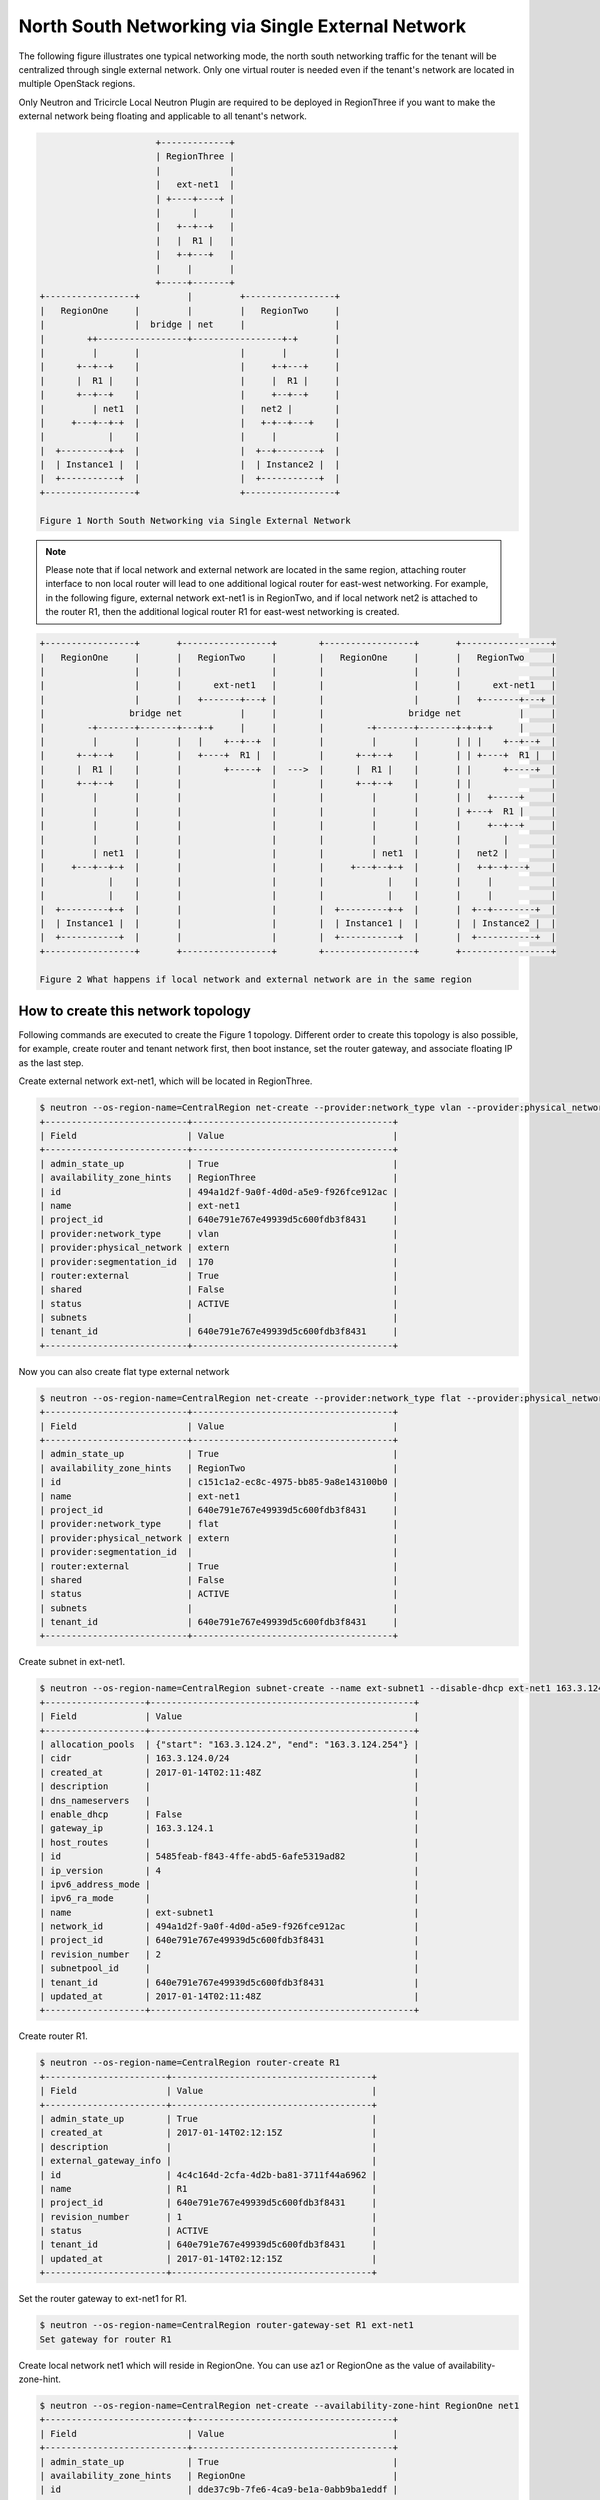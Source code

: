 ==================================================
North South Networking via Single External Network
==================================================

The following figure illustrates one typical networking mode, the north
south networking traffic for the tenant will be centralized through
single external network. Only one virtual router is needed even if
the tenant's network are located in multiple OpenStack regions.

Only Neutron and Tricircle Local Neutron Plugin are required to be deployed
in RegionThree if you want to make the external network being floating and
applicable to all tenant's network.

.. code-block:: console

                          +-------------+
                          | RegionThree |
                          |             |
                          |   ext-net1  |
                          | +----+----+ |
                          |      |      |
                          |   +--+--+   |
                          |   |  R1 |   |
                          |   +-+---+   |
                          |     |       |
                          +-----+-------+
    +-----------------+         |         +-----------------+
    |   RegionOne     |         |         |   RegionTwo     |
    |                 |  bridge | net     |                 |
    |        ++-----------------+-----------------+-+       |
    |         |       |                   |       |         |
    |      +--+--+    |                   |     +-+---+     |
    |      |  R1 |    |                   |     |  R1 |     |
    |      +--+--+    |                   |     +--+--+     |
    |         | net1  |                   |   net2 |        |
    |     +---+--+-+  |                   |   +-+--+---+    |
    |            |    |                   |     |           |
    |  +---------+-+  |                   |  +--+--------+  |
    |  | Instance1 |  |                   |  | Instance2 |  |
    |  +-----------+  |                   |  +-----------+  |
    +-----------------+                   +-----------------+

    Figure 1 North South Networking via Single External Network

.. note:: Please note that if local network and external network are located
   in the same region, attaching router interface to non local router will
   lead to one additional logical router for east-west networking. For example,
   in the following figure, external network ext-net1 is in RegionTwo, and
   if local network net2 is attached to the router R1, then the additional
   logical router R1 for east-west networking is created.

.. code-block:: console

    +-----------------+       +-----------------+        +-----------------+       +-----------------+
    |   RegionOne     |       |   RegionTwo     |        |   RegionOne     |       |   RegionTwo     |
    |                 |       |                 |        |                 |       |                 |
    |                 |       |      ext-net1   |        |                 |       |      ext-net1   |
    |                 |       |   +-------+---+ |        |                 |       |   +-------+---+ |
    |                bridge net           |     |        |                bridge net           |     |
    |        -+-------+-------+---+-+     |     |        |        -+-------+-------+-+-+-+     |     |
    |         |       |       |   |    +--+--+  |        |         |       |       | | |    +--+--+  |
    |      +--+--+    |       |   +----+  R1 |  |        |      +--+--+    |       | | +----+  R1 |  |
    |      |  R1 |    |       |        +-----+  |  --->  |      |  R1 |    |       | |      +-----+  |
    |      +--+--+    |       |                 |        |      +--+--+    |       | |               |
    |         |       |       |                 |        |         |       |       | |   +-----+     |
    |         |       |       |                 |        |         |       |       | +---+  R1 |     |
    |         |       |       |                 |        |         |       |       |     +--+--+     |
    |         |       |       |                 |        |         |       |       |        |        |
    |         | net1  |       |                 |        |         | net1  |       |   net2 |        |
    |     +---+--+-+  |       |                 |        |     +---+--+-+  |       |   +-+--+---+    |
    |            |    |       |                 |        |            |    |       |     |           |
    |            |    |       |                 |        |            |    |       |     |           |
    |  +---------+-+  |       |                 |        |  +---------+-+  |       |  +--+--------+  |
    |  | Instance1 |  |       |                 |        |  | Instance1 |  |       |  | Instance2 |  |
    |  +-----------+  |       |                 |        |  +-----------+  |       |  +-----------+  |
    +-----------------+       +-----------------+        +-----------------+       +-----------------+

    Figure 2 What happens if local network and external network are in the same region

How to create this network topology
===================================

Following commands are executed to create the Figure 1 topology. Different
order to create this topology is also possible, for example, create router
and tenant network first, then boot instance, set the router gateway, and
associate floating IP as the last step.

Create external network ext-net1, which will be located in RegionThree.

.. code-block:: console

    $ neutron --os-region-name=CentralRegion net-create --provider:network_type vlan --provider:physical_network extern --router:external --availability-zone-hint RegionThree ext-net1
    +---------------------------+--------------------------------------+
    | Field                     | Value                                |
    +---------------------------+--------------------------------------+
    | admin_state_up            | True                                 |
    | availability_zone_hints   | RegionThree                          |
    | id                        | 494a1d2f-9a0f-4d0d-a5e9-f926fce912ac |
    | name                      | ext-net1                             |
    | project_id                | 640e791e767e49939d5c600fdb3f8431     |
    | provider:network_type     | vlan                                 |
    | provider:physical_network | extern                               |
    | provider:segmentation_id  | 170                                  |
    | router:external           | True                                 |
    | shared                    | False                                |
    | status                    | ACTIVE                               |
    | subnets                   |                                      |
    | tenant_id                 | 640e791e767e49939d5c600fdb3f8431     |
    +---------------------------+--------------------------------------+

Now you can also create flat type external network

.. code-block:: console

    $ neutron --os-region-name=CentralRegion net-create --provider:network_type flat --provider:physical_network extern --router:external --availability-zone-hint RegionTwo ext-net1
    +---------------------------+--------------------------------------+
    | Field                     | Value                                |
    +---------------------------+--------------------------------------+
    | admin_state_up            | True                                 |
    | availability_zone_hints   | RegionTwo                            |
    | id                        | c151c1a2-ec8c-4975-bb85-9a8e143100b0 |
    | name                      | ext-net1                             |
    | project_id                | 640e791e767e49939d5c600fdb3f8431     |
    | provider:network_type     | flat                                 |
    | provider:physical_network | extern                               |
    | provider:segmentation_id  |                                      |
    | router:external           | True                                 |
    | shared                    | False                                |
    | status                    | ACTIVE                               |
    | subnets                   |                                      |
    | tenant_id                 | 640e791e767e49939d5c600fdb3f8431     |
    +---------------------------+--------------------------------------+

Create subnet in ext-net1.

.. code-block:: console

    $ neutron --os-region-name=CentralRegion subnet-create --name ext-subnet1 --disable-dhcp ext-net1 163.3.124.0/24
    +-------------------+--------------------------------------------------+
    | Field             | Value                                            |
    +-------------------+--------------------------------------------------+
    | allocation_pools  | {"start": "163.3.124.2", "end": "163.3.124.254"} |
    | cidr              | 163.3.124.0/24                                   |
    | created_at        | 2017-01-14T02:11:48Z                             |
    | description       |                                                  |
    | dns_nameservers   |                                                  |
    | enable_dhcp       | False                                            |
    | gateway_ip        | 163.3.124.1                                      |
    | host_routes       |                                                  |
    | id                | 5485feab-f843-4ffe-abd5-6afe5319ad82             |
    | ip_version        | 4                                                |
    | ipv6_address_mode |                                                  |
    | ipv6_ra_mode      |                                                  |
    | name              | ext-subnet1                                      |
    | network_id        | 494a1d2f-9a0f-4d0d-a5e9-f926fce912ac             |
    | project_id        | 640e791e767e49939d5c600fdb3f8431                 |
    | revision_number   | 2                                                |
    | subnetpool_id     |                                                  |
    | tenant_id         | 640e791e767e49939d5c600fdb3f8431                 |
    | updated_at        | 2017-01-14T02:11:48Z                             |
    +-------------------+--------------------------------------------------+

Create router R1.

.. code-block:: console

    $ neutron --os-region-name=CentralRegion router-create R1
    +-----------------------+--------------------------------------+
    | Field                 | Value                                |
    +-----------------------+--------------------------------------+
    | admin_state_up        | True                                 |
    | created_at            | 2017-01-14T02:12:15Z                 |
    | description           |                                      |
    | external_gateway_info |                                      |
    | id                    | 4c4c164d-2cfa-4d2b-ba81-3711f44a6962 |
    | name                  | R1                                   |
    | project_id            | 640e791e767e49939d5c600fdb3f8431     |
    | revision_number       | 1                                    |
    | status                | ACTIVE                               |
    | tenant_id             | 640e791e767e49939d5c600fdb3f8431     |
    | updated_at            | 2017-01-14T02:12:15Z                 |
    +-----------------------+--------------------------------------+

Set the router gateway to ext-net1 for R1.

.. code-block:: console

    $ neutron --os-region-name=CentralRegion router-gateway-set R1 ext-net1
    Set gateway for router R1

Create local network net1 which will reside in RegionOne. You can use az1 or
RegionOne as the value of availability-zone-hint.

.. code-block:: console

    $ neutron --os-region-name=CentralRegion net-create --availability-zone-hint RegionOne net1
    +---------------------------+--------------------------------------+
    | Field                     | Value                                |
    +---------------------------+--------------------------------------+
    | admin_state_up            | True                                 |
    | availability_zone_hints   | RegionOne                            |
    | id                        | dde37c9b-7fe6-4ca9-be1a-0abb9ba1eddf |
    | name                      | net1                                 |
    | project_id                | 640e791e767e49939d5c600fdb3f8431     |
    | provider:network_type     | local                                |
    | provider:physical_network |                                      |
    | provider:segmentation_id  |                                      |
    | router:external           | False                                |
    | shared                    | False                                |
    | status                    | ACTIVE                               |
    | subnets                   |                                      |
    | tenant_id                 | 640e791e767e49939d5c600fdb3f8431     |
    +---------------------------+--------------------------------------+

Create subnet in net1.

.. code-block:: console

    $ neutron --os-region-name=CentralRegion subnet-create net1 10.0.1.0/24
    +-------------------+--------------------------------------------+
    | Field             | Value                                      |
    +-------------------+--------------------------------------------+
    | allocation_pools  | {"start": "10.0.1.2", "end": "10.0.1.254"} |
    | cidr              | 10.0.1.0/24                                |
    | created_at        | 2017-01-14T02:14:09Z                       |
    | description       |                                            |
    | dns_nameservers   |                                            |
    | enable_dhcp       | True                                       |
    | gateway_ip        | 10.0.1.1                                   |
    | host_routes       |                                            |
    | id                | 409f3b9e-3b14-4147-9443-51930eb9a882       |
    | ip_version        | 4                                          |
    | ipv6_address_mode |                                            |
    | ipv6_ra_mode      |                                            |
    | name              |                                            |
    | network_id        | dde37c9b-7fe6-4ca9-be1a-0abb9ba1eddf       |
    | project_id        | 640e791e767e49939d5c600fdb3f8431           |
    | revision_number   | 2                                          |
    | subnetpool_id     |                                            |
    | tenant_id         | 640e791e767e49939d5c600fdb3f8431           |
    | updated_at        | 2017-01-14T02:14:09Z                       |
    +-------------------+--------------------------------------------+

Add this subnet to router R1.

.. code-block:: console

    $ neutron --os-region-name=CentralRegion router-interface-add R1 409f3b9e-3b14-4147-9443-51930eb9a882
    Added interface 92eaf94d-e345-489a-bc91-3d3645d27f8b to router R1.

List the available images in RegionOne.

.. code-block:: console

    $ glance --os-region-name=RegionOne image-list
    +--------------------------------------+---------------------------------+
    | ID                                   | Name                            |
    +--------------------------------------+---------------------------------+
    | 570b5674-4d7d-4c17-9e8a-1caed6194ff1 | cirros-0.3.4-x86_64-uec         |
    | 548cf82c-4353-407e-9aa2-3feac027c297 | cirros-0.3.4-x86_64-uec-kernel  |
    | 1d40fb9f-1669-4b4d-82b8-4c3b9cde0c03 | cirros-0.3.4-x86_64-uec-ramdisk |
    +--------------------------------------+---------------------------------+

List the available flavors in RegionOne.

.. code-block:: console

    $ nova --os-region-name=RegionOne flavor-list
    +----+-----------+-----------+------+-----------+------+-------+-------------+-----------+
    | ID | Name      | Memory_MB | Disk | Ephemeral | Swap | VCPUs | RXTX_Factor | Is_Public |
    +----+-----------+-----------+------+-----------+------+-------+-------------+-----------+
    | 1  | m1.tiny   | 512       | 1    | 0         |      | 1     | 1.0         | True      |
    | 2  | m1.small  | 2048      | 20   | 0         |      | 1     | 1.0         | True      |
    | 3  | m1.medium | 4096      | 40   | 0         |      | 2     | 1.0         | True      |
    | 4  | m1.large  | 8192      | 80   | 0         |      | 4     | 1.0         | True      |
    | 5  | m1.xlarge | 16384     | 160  | 0         |      | 8     | 1.0         | True      |
    | c1 | cirros256 | 256       | 0    | 0         |      | 1     | 1.0         | True      |
    | d1 | ds512M    | 512       | 5    | 0         |      | 1     | 1.0         | True      |
    | d2 | ds1G      | 1024      | 10   | 0         |      | 1     | 1.0         | True      |
    | d3 | ds2G      | 2048      | 10   | 0         |      | 2     | 1.0         | True      |
    | d4 | ds4G      | 4096      | 20   | 0         |      | 4     | 1.0         | True      |
    +----+-----------+-----------+------+-----------+------+-------+-------------+-----------+


Boot instance1 in RegionOne, and connect this instance to net1.

.. code-block:: console

    $ nova --os-region-name=RegionOne boot --flavor 1 --image 570b5674-4d7d-4c17-9e8a-1caed6194ff1 --nic net-id=dde37c9b-7fe6-4ca9-be1a-0abb9ba1eddf instance1
    +--------------------------------------+----------------------------------------------------------------+
    | Property                             | Value                                                          |
    +--------------------------------------+----------------------------------------------------------------+
    | OS-DCF:diskConfig                    | MANUAL                                                         |
    | OS-EXT-AZ:availability_zone          |                                                                |
    | OS-EXT-SRV-ATTR:host                 | -                                                              |
    | OS-EXT-SRV-ATTR:hostname             | instance1                                                      |
    | OS-EXT-SRV-ATTR:hypervisor_hostname  | -                                                              |
    | OS-EXT-SRV-ATTR:instance_name        |                                                                |
    | OS-EXT-SRV-ATTR:kernel_id            | 548cf82c-4353-407e-9aa2-3feac027c297                           |
    | OS-EXT-SRV-ATTR:launch_index         | 0                                                              |
    | OS-EXT-SRV-ATTR:ramdisk_id           | 1d40fb9f-1669-4b4d-82b8-4c3b9cde0c03                           |
    | OS-EXT-SRV-ATTR:reservation_id       | r-n0k0u15s                                                     |
    | OS-EXT-SRV-ATTR:root_device_name     | -                                                              |
    | OS-EXT-SRV-ATTR:user_data            | -                                                              |
    | OS-EXT-STS:power_state               | 0                                                              |
    | OS-EXT-STS:task_state                | scheduling                                                     |
    | OS-EXT-STS:vm_state                  | building                                                       |
    | OS-SRV-USG:launched_at               | -                                                              |
    | OS-SRV-USG:terminated_at             | -                                                              |
    | accessIPv4                           |                                                                |
    | accessIPv6                           |                                                                |
    | adminPass                            | N9A9iArByrdt                                                   |
    | config_drive                         |                                                                |
    | created                              | 2017-01-14T02:17:05Z                                           |
    | description                          | -                                                              |
    | flavor                               | m1.tiny (1)                                                    |
    | hostId                               |                                                                |
    | host_status                          |                                                                |
    | id                                   | e7206415-e497-4110-b644-a64272625cef                           |
    | image                                | cirros-0.3.4-x86_64-uec (570b5674-4d7d-4c17-9e8a-1caed6194ff1) |
    | key_name                             | -                                                              |
    | locked                               | False                                                          |
    | metadata                             | {}                                                             |
    | name                                 | instance1                                                      |
    | os-extended-volumes:volumes_attached | []                                                             |
    | progress                             | 0                                                              |
    | security_groups                      | default                                                        |
    | status                               | BUILD                                                          |
    | tags                                 | []                                                             |
    | tenant_id                            | 640e791e767e49939d5c600fdb3f8431                               |
    | updated                              | 2017-01-14T02:17:05Z                                           |
    | user_id                              | 8e84fae0a5b74464b3300a4576d090a4                               |
    +--------------------------------------+----------------------------------------------------------------+

Make sure the instance1 is active in RegionOne.

.. code-block:: console

    $ nova --os-region-name=RegionOne list
    +--------------------------------------+-----------+--------+------------+-------------+---------------+
    | ID                                   | Name      | Status | Task State | Power State | Networks      |
    +--------------------------------------+-----------+--------+------------+-------------+---------------+
    | e7206415-e497-4110-b644-a64272625cef | instance1 | ACTIVE | -          | Running     | net1=10.0.1.5 |
    +--------------------------------------+-----------+--------+------------+-------------+---------------+

Create a floating IP for instance1.

.. code-block:: console

    $ neutron --os-region-name=CentralRegion floatingip-create ext-net1
    +---------------------+--------------------------------------+
    | Field               | Value                                |
    +---------------------+--------------------------------------+
    | created_at          | 2017-01-14T02:19:24Z                 |
    | description         |                                      |
    | fixed_ip_address    |                                      |
    | floating_ip_address | 163.3.124.7                          |
    | floating_network_id | 494a1d2f-9a0f-4d0d-a5e9-f926fce912ac |
    | id                  | 04c18e73-675b-4273-a73a-afaf1e4f9811 |
    | port_id             |                                      |
    | project_id          | 640e791e767e49939d5c600fdb3f8431     |
    | revision_number     | 1                                    |
    | router_id           |                                      |
    | status              | DOWN                                 |
    | tenant_id           | 640e791e767e49939d5c600fdb3f8431     |
    | updated_at          | 2017-01-14T02:19:24Z                 |
    +---------------------+--------------------------------------+

List the port in net1 for instance1.

.. code-block:: console

    $ neutron --os-region-name=CentralRegion port-list
    +------------------------------------+------------------------------------+-------------------+--------------------------------------+
    | id                                 | name                               | mac_address       | fixed_ips                            |
    +------------------------------------+------------------------------------+-------------------+--------------------------------------+
    | 37e9cfe5-d410-4625-963d-           |                                    | fa:16:3e:14:47:a8 | {"subnet_id": "409f3b9e-             |
    | b7ea4347d72e                       |                                    |                   | 3b14-4147-9443-51930eb9a882",        |
    |                                    |                                    |                   | "ip_address": "10.0.1.5"}            |
    | 92eaf94d-e345-489a-                |                                    | fa:16:3e:63:a9:08 | {"subnet_id": "409f3b9e-             |
    | bc91-3d3645d27f8b                  |                                    |                   | 3b14-4147-9443-51930eb9a882",        |
    |                                    |                                    |                   | "ip_address": "10.0.1.1"}            |
    | d3ca5e74-470e-4953-a280-309b5e8e11 | dhcp_port_409f3b9e-                | fa:16:3e:7e:72:98 | {"subnet_id": "409f3b9e-             |
    | 46                                 | 3b14-4147-9443-51930eb9a882        |                   | 3b14-4147-9443-51930eb9a882",        |
    |                                    |                                    |                   | "ip_address": "10.0.1.2"}            |
    | b4eef6a0-70e6-4a42-b0c5-f8f49cee25 | interface_RegionOne_409f3b9e-      | fa:16:3e:00:e1:5b | {"subnet_id": "409f3b9e-             |
    | c0                                 | 3b14-4147-9443-51930eb9a882        |                   | 3b14-4147-9443-51930eb9a882",        |
    |                                    |                                    |                   | "ip_address": "10.0.1.7"}            |
    | 65b52fe3-f765-4124-a97f-           | bridge_port_640e791e767e49939d5c60 | fa:16:3e:df:7b:97 | {"subnet_id": "d637f4e5-4b9a-4237    |
    | f73a76e820e6                       | 0fdb3f8431_daa08da0-c60e-          |                   | -b3bc-ccfba45a5c37", "ip_address":   |
    |                                    | 42c8-bc30-1ed887111ecb             |                   | "100.0.0.7"}                         |
    | e0755307-a498-473e-                |                                    | fa:16:3e:1c:70:b9 | {"subnet_id": "5485feab-f843-4ffe-   |
    | 99e5-30cbede36b8e                  |                                    |                   | abd5-6afe5319ad82", "ip_address":    |
    |                                    |                                    |                   | "163.3.124.7"}                       |
    | 2404eb83-f2f4-4a36-b377-dbc8befee1 |                                    | fa:16:3e:25:80:e6 | {"subnet_id": "5485feab-f843-4ffe-   |
    | 93                                 |                                    |                   | abd5-6afe5319ad82", "ip_address":    |
    |                                    |                                    |                   | "163.3.124.9"}                       |
    +------------------------------------+------------------------------------+-------------------+--------------------------------------+

Associate the floating IP to instance1's IP in net1.

.. code-block:: console

    $ neutron --os-region-name=CentralRegion floatingip-associate 04c18e73-675b-4273-a73a-afaf1e4f9811 37e9cfe5-d410-4625-963d-b7ea4347d72e
    Associated floating IP 04c18e73-675b-4273-a73a-afaf1e4f9811

Proceed with the creation network topology in RegionTwo.

Create net2 in RegionTwo.

.. code-block:: console

    $ neutron --os-region-name=CentralRegion net-create --availability-zone-hint RegionTwo net2
    +---------------------------+--------------------------------------+
    | Field                     | Value                                |
    +---------------------------+--------------------------------------+
    | admin_state_up            | True                                 |
    | availability_zone_hints   | RegionTwo                            |
    | id                        | cfe622f9-1851-4033-a4ba-6718659a147c |
    | name                      | net2                                 |
    | project_id                | 640e791e767e49939d5c600fdb3f8431     |
    | provider:network_type     | local                                |
    | provider:physical_network |                                      |
    | provider:segmentation_id  |                                      |
    | router:external           | False                                |
    | shared                    | False                                |
    | status                    | ACTIVE                               |
    | subnets                   |                                      |
    | tenant_id                 | 640e791e767e49939d5c600fdb3f8431     |
    +---------------------------+--------------------------------------+

Create subnet in net2.

.. code-block:: console

    $ neutron --os-region-name=CentralRegion subnet-create net2 10.0.2.0/24
    +-------------------+--------------------------------------------+
    | Field             | Value                                      |
    +-------------------+--------------------------------------------+
    | allocation_pools  | {"start": "10.0.2.2", "end": "10.0.2.254"} |
    | cidr              | 10.0.2.0/24                                |
    | created_at        | 2017-01-14T02:36:03Z                       |
    | description       |                                            |
    | dns_nameservers   |                                            |
    | enable_dhcp       | True                                       |
    | gateway_ip        | 10.0.2.1                                   |
    | host_routes       |                                            |
    | id                | 4e3376f8-0bda-450d-b4fb-9eb77c4ef919       |
    | ip_version        | 4                                          |
    | ipv6_address_mode |                                            |
    | ipv6_ra_mode      |                                            |
    | name              |                                            |
    | network_id        | cfe622f9-1851-4033-a4ba-6718659a147c       |
    | project_id        | 640e791e767e49939d5c600fdb3f8431           |
    | revision_number   | 2                                          |
    | subnetpool_id     |                                            |
    | tenant_id         | 640e791e767e49939d5c600fdb3f8431           |
    | updated_at        | 2017-01-14T02:36:03Z                       |
    +-------------------+--------------------------------------------+

Add router interface for the subnet to R2.

.. code-block:: console

    $ neutron --os-region-name=CentralRegion router-interface-add R1 4e3376f8-0bda-450d-b4fb-9eb77c4ef919
    Added interface d4b0e6d9-8bfb-4cd6-8824-92731c0226da to router R1.

List available images in RegionTwo.

.. code-block:: console

    $ glance --os-region-name=RegionTwo image-list
    +--------------------------------------+---------------------------------+
    | ID                                   | Name                            |
    +--------------------------------------+---------------------------------+
    | 392aa24f-a1a8-4897-bced-70301e1c7e3b | cirros-0.3.4-x86_64-uec         |
    | 41ac5372-764a-4e31-8c3a-66cdc5a6529e | cirros-0.3.4-x86_64-uec-kernel  |
    | 55523513-719d-4949-b697-db98ab3e938e | cirros-0.3.4-x86_64-uec-ramdisk |
    +--------------------------------------+---------------------------------+

List available flavors in RegionTwo.

.. code-block:: console

    $ nova --os-region-name=RegionTwo flavor-list
    +----+-----------+-----------+------+-----------+------+-------+-------------+-----------+
    | ID | Name      | Memory_MB | Disk | Ephemeral | Swap | VCPUs | RXTX_Factor | Is_Public |
    +----+-----------+-----------+------+-----------+------+-------+-------------+-----------+
    | 1  | m1.tiny   | 512       | 1    | 0         |      | 1     | 1.0         | True      |
    | 2  | m1.small  | 2048      | 20   | 0         |      | 1     | 1.0         | True      |
    | 3  | m1.medium | 4096      | 40   | 0         |      | 2     | 1.0         | True      |
    | 4  | m1.large  | 8192      | 80   | 0         |      | 4     | 1.0         | True      |
    | 5  | m1.xlarge | 16384     | 160  | 0         |      | 8     | 1.0         | True      |
    | c1 | cirros256 | 256       | 0    | 0         |      | 1     | 1.0         | True      |
    | d1 | ds512M    | 512       | 5    | 0         |      | 1     | 1.0         | True      |
    | d2 | ds1G      | 1024      | 10   | 0         |      | 1     | 1.0         | True      |
    | d3 | ds2G      | 2048      | 10   | 0         |      | 2     | 1.0         | True      |
    | d4 | ds4G      | 4096      | 20   | 0         |      | 4     | 1.0         | True      |
    +----+-----------+-----------+------+-----------+------+-------+-------------+-----------+

Boot instance2, and connect the instance2 to net2.

.. code-block:: console

    $ nova --os-region-name=RegionTwo boot --flavor 1 --image 392aa24f-a1a8-4897-bced-70301e1c7e3b --nic net-id=cfe622f9-1851-4033-a4ba-6718659a147c instance2
    +--------------------------------------+----------------------------------------------------------------+
    | Property                             | Value                                                          |
    +--------------------------------------+----------------------------------------------------------------+
    | OS-DCF:diskConfig                    | MANUAL                                                         |
    | OS-EXT-AZ:availability_zone          |                                                                |
    | OS-EXT-SRV-ATTR:host                 | -                                                              |
    | OS-EXT-SRV-ATTR:hostname             | instance2                                                      |
    | OS-EXT-SRV-ATTR:hypervisor_hostname  | -                                                              |
    | OS-EXT-SRV-ATTR:instance_name        |                                                                |
    | OS-EXT-SRV-ATTR:kernel_id            | 41ac5372-764a-4e31-8c3a-66cdc5a6529e                           |
    | OS-EXT-SRV-ATTR:launch_index         | 0                                                              |
    | OS-EXT-SRV-ATTR:ramdisk_id           | 55523513-719d-4949-b697-db98ab3e938e                           |
    | OS-EXT-SRV-ATTR:reservation_id       | r-3v42ltzp                                                     |
    | OS-EXT-SRV-ATTR:root_device_name     | -                                                              |
    | OS-EXT-SRV-ATTR:user_data            | -                                                              |
    | OS-EXT-STS:power_state               | 0                                                              |
    | OS-EXT-STS:task_state                | scheduling                                                     |
    | OS-EXT-STS:vm_state                  | building                                                       |
    | OS-SRV-USG:launched_at               | -                                                              |
    | OS-SRV-USG:terminated_at             | -                                                              |
    | accessIPv4                           |                                                                |
    | accessIPv6                           |                                                                |
    | adminPass                            | o62QufgY2JAF                                                   |
    | config_drive                         |                                                                |
    | created                              | 2017-01-14T02:39:42Z                                           |
    | description                          | -                                                              |
    | flavor                               | m1.tiny (1)                                                    |
    | hostId                               |                                                                |
    | host_status                          |                                                                |
    | id                                   | e489ab4e-957d-4537-9870-fff87406aac5                           |
    | image                                | cirros-0.3.4-x86_64-uec (392aa24f-a1a8-4897-bced-70301e1c7e3b) |
    | key_name                             | -                                                              |
    | locked                               | False                                                          |
    | metadata                             | {}                                                             |
    | name                                 | instance2                                                      |
    | os-extended-volumes:volumes_attached | []                                                             |
    | progress                             | 0                                                              |
    | security_groups                      | default                                                        |
    | status                               | BUILD                                                          |
    | tags                                 | []                                                             |
    | tenant_id                            | 640e791e767e49939d5c600fdb3f8431                               |
    | updated                              | 2017-01-14T02:39:42Z                                           |
    | user_id                              | 8e84fae0a5b74464b3300a4576d090a4                               |
    +--------------------------------------+----------------------------------------------------------------+

Check to see if instance2 is active.

.. code-block:: console

    $ nova --os-region-name=RegionTwo list
    +--------------------------------------+-----------+--------+------------+-------------+----------------+
    | ID                                   | Name      | Status | Task State | Power State | Networks       |
    +--------------------------------------+-----------+--------+------------+-------------+----------------+
    | e489ab4e-957d-4537-9870-fff87406aac5 | instance2 | ACTIVE | -          | Running     | net2=10.0.2.10 |
    +--------------------------------------+-----------+--------+------------+-------------+----------------+

You can ping instance2 from instance1, or vice versa now.

Create floating IP for instance2.

.. code-block:: console

    $ neutron --os-region-name=CentralRegion floatingip-create ext-net1
    +---------------------+--------------------------------------+
    | Field               | Value                                |
    +---------------------+--------------------------------------+
    | created_at          | 2017-01-14T02:40:55Z                 |
    | description         |                                      |
    | fixed_ip_address    |                                      |
    | floating_ip_address | 163.3.124.13                         |
    | floating_network_id | 494a1d2f-9a0f-4d0d-a5e9-f926fce912ac |
    | id                  | f917dede-6e0d-4c5a-8d02-7d5774d094ba |
    | port_id             |                                      |
    | project_id          | 640e791e767e49939d5c600fdb3f8431     |
    | revision_number     | 1                                    |
    | router_id           |                                      |
    | status              | DOWN                                 |
    | tenant_id           | 640e791e767e49939d5c600fdb3f8431     |
    | updated_at          | 2017-01-14T02:40:55Z                 |
    +---------------------+--------------------------------------+

List port of instance2.

.. code-block:: console

    $ neutron --os-region-name=CentralRegion port-list
    +------------------------------------+------------------------------------+-------------------+--------------------------------------+
    | id                                 | name                               | mac_address       | fixed_ips                            |
    +------------------------------------+------------------------------------+-------------------+--------------------------------------+
    | 37e9cfe5-d410-4625-963d-           |                                    | fa:16:3e:14:47:a8 | {"subnet_id": "409f3b9e-             |
    | b7ea4347d72e                       |                                    |                   | 3b14-4147-9443-51930eb9a882",        |
    |                                    |                                    |                   | "ip_address": "10.0.1.5"}            |
    | ed9bdc02-0f0d-4763-a993-e0972c6563 |                                    | fa:16:3e:c1:10:a3 | {"subnet_id": "4e3376f8-0bda-450d-   |
    | fa                                 |                                    |                   | b4fb-9eb77c4ef919", "ip_address":    |
    |                                    |                                    |                   | "10.0.2.10"}                         |
    | 92eaf94d-e345-489a-                |                                    | fa:16:3e:63:a9:08 | {"subnet_id": "409f3b9e-             |
    | bc91-3d3645d27f8b                  |                                    |                   | 3b14-4147-9443-51930eb9a882",        |
    |                                    |                                    |                   | "ip_address": "10.0.1.1"}            |
    | f98ceee7-777b-4cff-                | interface_RegionTwo_409f3b9e-      | fa:16:3e:aa:cf:e2 | {"subnet_id": "409f3b9e-             |
    | b5b9-c27b4277bb7f                  | 3b14-4147-9443-51930eb9a882        |                   | 3b14-4147-9443-51930eb9a882",        |
    |                                    |                                    |                   | "ip_address": "10.0.1.12"}           |
    | d3ca5e74-470e-4953-a280-309b5e8e11 | dhcp_port_409f3b9e-                | fa:16:3e:7e:72:98 | {"subnet_id": "409f3b9e-             |
    | 46                                 | 3b14-4147-9443-51930eb9a882        |                   | 3b14-4147-9443-51930eb9a882",        |
    |                                    |                                    |                   | "ip_address": "10.0.1.2"}            |
    | b4eef6a0-70e6-4a42-b0c5-f8f49cee25 | interface_RegionOne_409f3b9e-      | fa:16:3e:00:e1:5b | {"subnet_id": "409f3b9e-             |
    | c0                                 | 3b14-4147-9443-51930eb9a882        |                   | 3b14-4147-9443-51930eb9a882",        |
    |                                    |                                    |                   | "ip_address": "10.0.1.7"}            |
    | d4b0e6d9-8bfb-                     |                                    | fa:16:3e:f9:5f:4e | {"subnet_id": "4e3376f8-0bda-450d-   |
    | 4cd6-8824-92731c0226da             |                                    |                   | b4fb-9eb77c4ef919", "ip_address":    |
    |                                    |                                    |                   | "10.0.2.1"}                          |
    | e54f0a40-837f-                     | interface_RegionTwo_4e3376f8-0bda- | fa:16:3e:fa:84:da | {"subnet_id": "4e3376f8-0bda-450d-   |
    | 48e7-9397-55170300d06e             | 450d-b4fb-9eb77c4ef919             |                   | b4fb-9eb77c4ef919", "ip_address":    |
    |                                    |                                    |                   | "10.0.2.11"}                         |
    | d458644d-a401-4d98-bec3-9468fdd56d | dhcp_port_4e3376f8-0bda-450d-b4fb- | fa:16:3e:b2:a6:03 | {"subnet_id": "4e3376f8-0bda-450d-   |
    | 1c                                 | 9eb77c4ef919                       |                   | b4fb-9eb77c4ef919", "ip_address":    |
    |                                    |                                    |                   | "10.0.2.2"}                          |
    | 65b52fe3-f765-4124-a97f-           | bridge_port_640e791e767e49939d5c60 | fa:16:3e:df:7b:97 | {"subnet_id": "d637f4e5-4b9a-4237    |
    | f73a76e820e6                       | 0fdb3f8431_daa08da0-c60e-          |                   | -b3bc-ccfba45a5c37", "ip_address":   |
    |                                    | 42c8-bc30-1ed887111ecb             |                   | "100.0.0.7"}                         |
    | cee45aac-                          | bridge_port_640e791e767e49939d5c60 | fa:16:3e:d0:50:0d | {"subnet_id": "d637f4e5-4b9a-4237    |
    | fd07-4a2f-8008-02757875d1fe        | 0fdb3f8431_b072000e-3cd1-4a1a-     |                   | -b3bc-ccfba45a5c37", "ip_address":   |
    |                                    | aa60-9ffbca119b1a                  |                   | "100.0.0.8"}                         |
    | dd4707cc-fe2d-429c-8c2f-           |                                    | fa:16:3e:9e:85:62 | {"subnet_id": "5485feab-f843-4ffe-   |
    | 084b525e1789                       |                                    |                   | abd5-6afe5319ad82", "ip_address":    |
    |                                    |                                    |                   | "163.3.124.13"}                      |
    | e0755307-a498-473e-                |                                    | fa:16:3e:1c:70:b9 | {"subnet_id": "5485feab-f843-4ffe-   |
    | 99e5-30cbede36b8e                  |                                    |                   | abd5-6afe5319ad82", "ip_address":    |
    |                                    |                                    |                   | "163.3.124.7"}                       |
    | 2404eb83-f2f4-4a36-b377-dbc8befee1 |                                    | fa:16:3e:25:80:e6 | {"subnet_id": "5485feab-f843-4ffe-   |
    | 93                                 |                                    |                   | abd5-6afe5319ad82", "ip_address":    |
    |                                    |                                    |                   | "163.3.124.9"}                       |
    +------------------------------------+------------------------------------+-------------------+--------------------------------------+

Associate the floating IP to the instance2's IP address in net2.

.. code-block:: console

    $ neutron --os-region-name=CentralRegion floatingip-associate f917dede-6e0d-4c5a-8d02-7d5774d094ba ed9bdc02-0f0d-4763-a993-e0972c6563fa
    Associated floating IP f917dede-6e0d-4c5a-8d02-7d5774d094ba

Make sure the floating IP association works.

.. code-block:: console

    $ neutron --os-region-name=CentralRegion floatingip-list
    +--------------------------------------+------------------+---------------------+--------------------------------------+
    | id                                   | fixed_ip_address | floating_ip_address | port_id                              |
    +--------------------------------------+------------------+---------------------+--------------------------------------+
    | 04c18e73-675b-4273-a73a-afaf1e4f9811 | 10.0.1.5         | 163.3.124.7         | 37e9cfe5-d410-4625-963d-b7ea4347d72e |
    | f917dede-6e0d-4c5a-8d02-7d5774d094ba | 10.0.2.10        | 163.3.124.13        | ed9bdc02-0f0d-4763-a993-e0972c6563fa |
    +--------------------------------------+------------------+---------------------+--------------------------------------+

    $ neutron --os-region-name=RegionThree floatingip-list
    +--------------------------------------+------------------+---------------------+--------------------------------------+
    | id                                   | fixed_ip_address | floating_ip_address | port_id                              |
    +--------------------------------------+------------------+---------------------+--------------------------------------+
    | 3a220f53-fdfe-44e3-847a-b00464135416 | 10.0.1.5         | 163.3.124.7         | 37e9cfe5-d410-4625-963d-b7ea4347d72e |
    | fe15192f-04cb-48c8-8a90-7a7c016f40ae | 10.0.2.10        | 163.3.124.13        | ed9bdc02-0f0d-4763-a993-e0972c6563fa |
    +--------------------------------------+------------------+---------------------+--------------------------------------+

